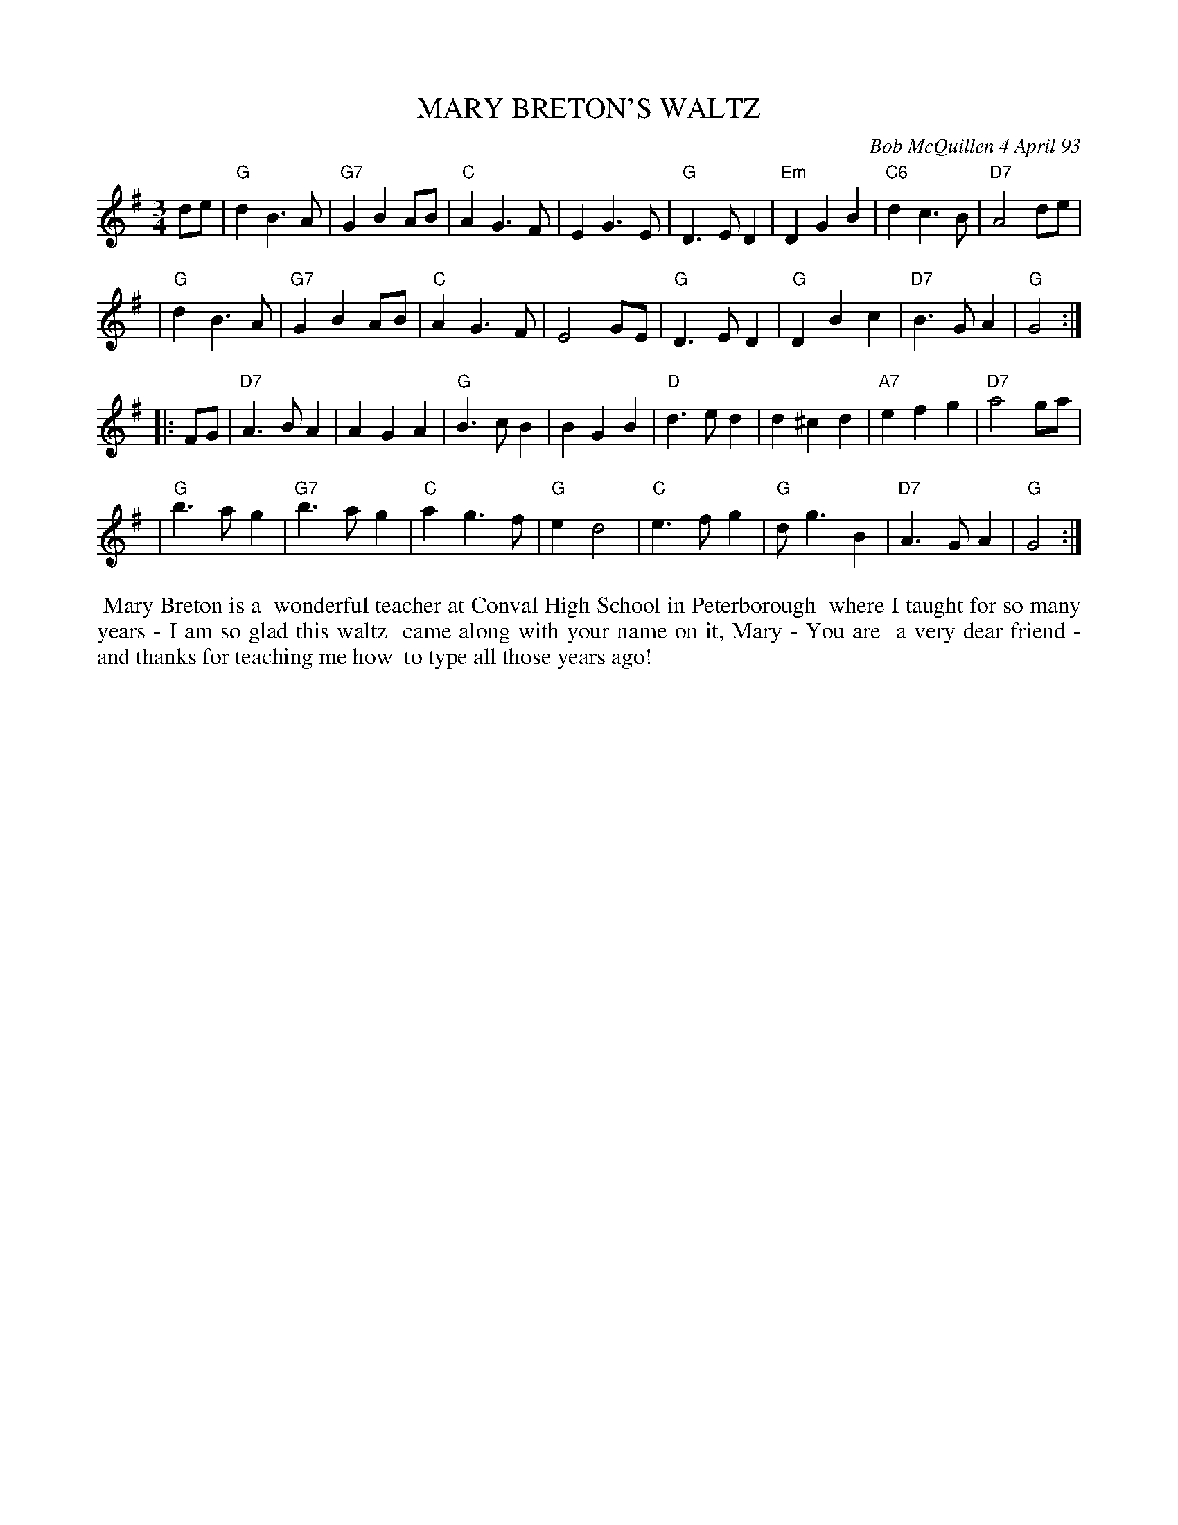 X: 10065
T: MARY BRETON'S WALTZ
C: Bob McQuillen 4 April 93
B: Bob's Note Book 10 #65
%R: waltz
Z: 2020 John Chambers <jc:trillian.mit.edu>
M: 3/4
L: 1/8
K: G
de \
| "G"d2 B3 A | "G7"G2 B2 AB | "C"A2 G3 F | E2 G3 E | "G"D3 E D2 | "Em"D2 G2 B2 | "C6"d2 c3 B | "D7"A4 de |
| "G"d2 B3 A | "G7"G2 B2 AB | "C"A2 G3 F | E4 GE | "G"D3 E D2 | "G"D2 B2 c2 | "D7"B3 G A2 | "G"G4 :|
|: FG \
| "D7"A3 B A2 | A2 G2 A2 | "G"B3 c B2 | B2 G2 B2 | "D"d3 e d2 | d2 ^c2 d2 | "A7"e2 f2 g2 | "D7"a4 ga |
| "G"b3 a g2 | "G7"b3 a g2 | "C"a2 g3 f | "G"e2 d4 | "C"e3 f g2 | "G"d g3 B2 | "D7"A3 G A2 | "G"G4 :|
%%begintext align
%% Mary Breton is a
%% wonderful teacher at Conval High School in Peterborough
%% where I taught for so many years - I am so glad this waltz
%% came along with your name on it, Mary - You are
%% a very dear friend - and thanks for teaching me how
%% to type all those years ago!
%%endtext
